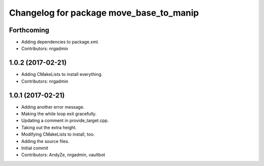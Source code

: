 ^^^^^^^^^^^^^^^^^^^^^^^^^^^^^^^^^^^^^^^^
Changelog for package move_base_to_manip
^^^^^^^^^^^^^^^^^^^^^^^^^^^^^^^^^^^^^^^^

Forthcoming
-----------
* Adding dependencies to package.xml.
* Contributors: nrgadmin

1.0.2 (2017-02-21)
------------------
* Adding CMakeLists to install everything.
* Contributors: nrgadmin

1.0.1 (2017-02-21)
------------------
* Adding another error message.
* Making the while loop exit gracefully.
* Updating a comment in provide_target.cpp.
* Taking out the extra height.
* Modifying CMakeLists to install, too.
* Adding the source files.
* Initial commit
* Contributors: AndyZe, nrgadmin, vaultbot
